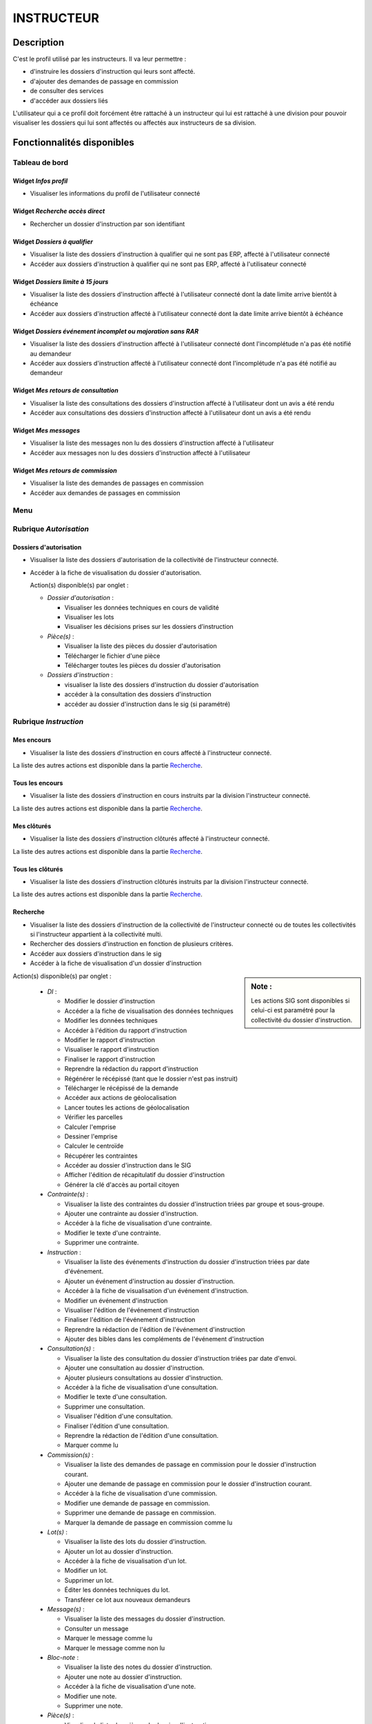 ###########
INSTRUCTEUR
###########

Description
===========

C'est le profil utilisé par les instructeurs. Il va leur permettre :

- d'instruire les dossiers d'instruction qui leurs sont affecté.
- d'ajouter des demandes de passage en commission
- de consulter des services
- d'accéder aux dossiers liés


L'utilisateur qui a ce profil doit forcément être rattaché à un instructeur qui
lui est rattaché à une division pour pouvoir visualiser les dossiers qui lui sont
affectés ou affectés aux instructeurs de sa division.

Fonctionnalités disponibles
===========================

Tableau de bord
---------------

.. image:: dashboard_instr.png

Widget *Infos profil*
#####################

- Visualiser les informations du profil de l'utilisateur connecté

Widget *Recherche accès direct*
###############################

- Rechercher un dossier d'instruction par son identifiant

Widget *Dossiers à qualifier*
#############################

- Visualiser la liste des dossiers d'instruction à qualifier qui ne sont pas ERP, affecté à l'utilisateur connecté
- Accéder aux dossiers d'instruction à qualifier qui ne sont pas ERP, affecté à l'utilisateur connecté

Widget *Dossiers limite à 15 jours*
###################################

- Visualiser la liste des dossiers d'instruction affecté à l'utilisateur connecté dont la date limite arrive bientôt à échéance
- Accéder aux dossiers d'instruction affecté à l'utilisateur connecté dont la date limite arrive bientôt à échéance

Widget *Dossiers événement incomplet ou majoration sans RAR*
############################################################

- Visualiser la liste des dossiers d'instruction affecté à l'utilisateur connecté dont l'incomplétude n'a pas été notifié au demandeur
- Accéder aux dossiers d'instruction affecté à l'utilisateur connecté dont l'incomplétude n'a pas été notifié au demandeur

Widget *Mes retours de consultation*
####################################

- Visualiser la liste des consultations des dossiers d'instruction affecté à l'utilisateur dont un avis a été rendu
- Accéder aux consultations des dossiers d'instruction affecté à l'utilisateur dont un avis a été rendu

Widget *Mes messages*
#####################

- Visualiser la liste des messages non lu des dossiers d'instruction affecté à l'utilisateur
- Accéder aux messages non lu des dossiers d'instruction affecté à l'utilisateur

Widget *Mes retours de commission*
##################################

- Visualiser la liste des demandes de passages en commission
- Accéder aux demandes de passages en commission

.. _profil_instructeur_rubrique_autorisation:

Menu
----

.. image:: menu_instr.png

Rubrique *Autorisation*
-----------------------

Dossiers d'autorisation
#######################

- Visualiser la liste des dossiers d'autorisation de la collectivité de l'instructeur connecté.
- Accéder à la fiche de visualisation du dossier d'autorisation.

  Action(s) disponible(s) par onglet :

  - *Dossier d'autorisation* :

    - Visualiser les données techniques en cours de validité
    - Visualiser les lots
    - Visualiser les décisions prises sur les dossiers d’instruction

  - *Pièce(s)* :

    - Visualiser la liste des pièces du dossier d'autorisation
    - Télécharger le fichier d'une pièce
    - Télécharger toutes les pièces du dossier d'autorisation

  - *Dossiers d'instruction* :

    - visualiser la liste des dossiers d'instruction du dossier d'autorisation
    - accéder à la consultation des dossiers d'instruction
    - accéder au dossier d'instruction dans le sig (si paramétré)

.. _profil_instructeur_rubrique_instruction:

Rubrique *Instruction*
----------------------

Mes encours
###########

- Visualiser la liste des dossiers d'instruction en cours affecté à l'instructeur connecté.

La liste des autres actions est disponible dans la partie `Recherche`_.

Tous les encours
################

- Visualiser la liste des dossiers d'instruction en cours instruits par la division l'instructeur connecté.

La liste des autres actions est disponible dans la partie `Recherche`_.

Mes clôturés
############

- Visualiser la liste des dossiers d'instruction clôturés affecté à l'instructeur connecté.

La liste des autres actions est disponible dans la partie `Recherche`_.

Tous les clôturés
#################

- Visualiser la liste des dossiers d'instruction clôturés instruits par la division l'instructeur connecté.

La liste des autres actions est disponible dans la partie `Recherche`_.

Recherche
#########

- Visualiser la liste des dossiers d'instruction de la collectivité de l'instructeur connecté ou de toutes les collectivités si l'instructeur appartient à la collectivité multi.
- Rechercher des dossiers d'instruction en fonction de plusieurs critères.
- Accéder aux dossiers d'instruction dans le sig
- Accéder à la fiche de visualisation d'un dossier d'instruction

.. sidebar:: Note :

    Les actions SIG sont disponibles si celui-ci est paramétré pour la collectivité du dossier d'instruction.

Action(s) disponible(s) par onglet :

  - *DI* :

    - Modifier le dossier d'instruction
    - Accéder a la fiche de visualisation des données techniques
    - Modifier les données techniques
    - Accéder à l'édition du rapport d'instruction
    - Modifier le rapport d'instruction
    - Visualiser le rapport d'instruction
    - Finaliser le rapport d'instruction
    - Reprendre la rédaction du rapport d'instruction
    - Régénérer le récépissé (tant que le dossier n'est pas instruit)
    - Télécharger le récépissé de la demande
    - Accéder aux actions de géolocalisation
    - Lancer toutes les actions de géolocalisation
    - Vérifier les parcelles
    - Calculer l'emprise
    - Dessiner l'emprise
    - Calculer le centroïde
    - Récupérer les contraintes
    - Accéder au dossier d'instruction dans le SIG
    - Afficher l'édition de récapitulatif du dossier d'instruction
    - Générer la clé d'accès au portail citoyen

  - *Contrainte(s)* :

    - Visualiser la liste des contraintes du dossier d'instruction triées par groupe et sous-groupe.
    - Ajouter une contrainte au dossier d'instruction.
    - Accéder à la fiche de visualisation d'une contrainte.
    - Modifier le texte d'une contrainte.
    - Supprimer une contrainte.

  - *Instruction* :

    - Visualiser la liste des événements d'instruction du dossier d'instruction triées par date d'événement.
    - Ajouter un événement d'instruction au dossier d'instruction.
    - Accéder à la fiche de visualisation d'un événement d'instruction.
    - Modifier un événement d'instruction
    - Visualiser l'édition de l'événement d'instruction
    - Finaliser l'édition de l'événement d'instruction
    - Reprendre la rédaction de l'édition de l'événement d'instruction
    - Ajouter des bibles dans les compléments de l'événement d'instruction

  - *Consultation(s)* :

    - Visualiser la liste des consultation du dossier d'instruction triées par date d'envoi.
    - Ajouter une consultation au dossier d'instruction.
    - Ajouter plusieurs consultations au dossier d'instruction.
    - Accéder à la fiche de visualisation d'une consultation.
    - Modifier le texte d'une consultation.
    - Supprimer une consultation.
    - Visualiser l'édition d'une consultation.
    - Finaliser l'édition d'une consultation.
    - Reprendre la rédaction de l'édition d'une consultation.
    - Marquer comme lu

  - *Commission(s)* :

    - Visualiser la liste des demandes de passage en commission pour le dossier d'instruction courant.
    - Ajouter une demande de passage en commission pour le dossier d'instruction courant.
    - Accéder à la fiche de visualisation d'une commission.
    - Modifier une demande de passage en commission.
    - Supprimer une demande de passage en commission.
    - Marquer la demande de passage en commission comme lu

  - *Lot(s)* :

    - Visualiser la liste des lots du dossier d'instruction.
    - Ajouter un lot au dossier d'instruction.
    - Accéder à la fiche de visualisation d'un lot.
    - Modifier un lot.
    - Supprimer un lot.
    - Éditer les données techniques du lot.
    - Transférer ce lot aux nouveaux demandeurs

  - *Message(s)* :

    - Visualiser la liste des messages du dossier d'instruction.
    - Consulter un message
    - Marquer le message comme lu
    - Marquer le message comme non lu

  - *Bloc-note* :

    - Visualiser la liste des notes du dossier d'instruction.
    - Ajouter une note au dossier d'instruction.
    - Accéder à la fiche de visualisation d'une note.
    - Modifier une note.
    - Supprimer une note.

  - *Pièce(s)* :

    - Visualiser la liste des pièces du dossier d'instruction.
    - Accéder à la fiche de visualisation d'une pièce.
    - Télécharger le fichier d'une pièce.
    - Télécharger toutes les pièces du dossier d'instruction.

  - *DA* :

    - Visualiser les informations du dossier d'autorisation.
    - Visualiser la liste des dossiers d'instruction portant sur la même autorisation.
    - Visualiser la liste des dossiers d'autorisation liés géographiquement.
    - Accéder à chacun de ces dossiers.


Dossier à qualifier
###################

- Visualiser la liste des dossiers d'instruction a qualifier instruits par la division l'instructeur connecté.
- Accéder aux dossiers d'instruction dans le sig

La liste des autres actions est disponible dans la partie `Recherche`_.

Architecte fréquent
###################

- Visualiser la liste des architectes fréquents
- Rechercher un architecte fréquent
- Imprimer la liste des architectes fréquent présents dans la liste
- Consulter un architecte fréquent
- Marquer non fréquent un architecte fréquent
- Modifier un architecte non fréquent
- Supprimer un architecte non fréquent

(Consultation) Mes retours
##########################

- Visualiser la liste des dossiers d'instruction instruits l'instructeur connecté pour lesquels un avis a été rendu et qu'il n'a pas encore été lu.
- Accéder à la fiche de visualisation de la consultation dont l'avis a été rendu dans le contexte du dossier d'instruction.

La liste des autres actions est disponible dans la partie `Recherche`_.

(Consultation) Retours de ma division
#####################################

- Visualiser la liste des dossiers d'instruction instruits par la division de l'instructeur connecté pour lesquels un avis a été rendu et qu'il n'a pas encore été lu.
- Accéder à la fiche de visualisation de la consultation dont l'avis a été rendu dans le contexte du dossier d'instruction.

La liste des autres actions est disponible dans la partie `Recherche`_.

(Consultation) Tous les retours
###############################

- Visualiser la liste des dossiers d'instruction instruits dans la collectivité de l'instructeur connecté (si l'instructeur est affecté à la collectivité de niveau 2 alors la liste contient les DI de toutes les collectivtés) pour lesquels un avis a été rendu et qu'il n'a pas encore été lu.
- Accéder à la fiche de visualisation de la consultation dont l'avis a été rendu dans le contexte du dossier d'instruction.

La liste des autres actions est disponible dans la partie `Recherche`_.

Mes messages
############

- Visualiser la liste des dossiers d'instruction instruits par l'instructeur connecté qui ont des messages non lus.
- Accéder à la fiche de visualisation du message dans le contexte du dossier d'instruction.

Messages de ma division
#######################

- Visualiser la liste des dossiers d'instruction instruits par la division de l'instructeur connecté qui ont des messages non lus.
- Accéder à la fiche de visualisation du message dans le contexte du dossier d'instruction.

Tous les messages
#################

- Visualiser la liste des dossiers d'instruction instruits dans la collectivité de l'instructeur connecté (si l'instructeur est affecté à la collectivité de niveau 2 alors la liste contient les DI de toutes les collectivtés) qui ont des messages non lus.
- Accéder à la fiche de visualisation du message dans le contexte du dossier d'instruction.

(Commission) Mes retours
########################

- Visualiser la liste des dossiers d'instruction instruits par l'instructeur connecté qui ont un retour de commission non lu.
- Accéder à la fiche de visualisation du message dans le contexte du dossier d'instruction.

(Commission) Tous les retours
#############################

- Visualiser la liste des dossiers d'instruction instruits par la division de l'instructeur connecté qui ont un retour de commission non lu.
- Accéder à la fiche de visualisation du message dans le contexte du dossier d'instruction.
